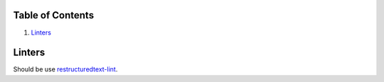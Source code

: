 Table of Contents
=================

#. `Linters`_

Linters
=======

Should be use 
`restructuredtext-lint <https://github.com/twolfson/restructuredtext-lint>`_.
